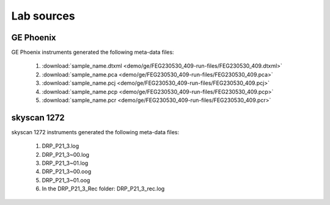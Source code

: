 Lab sources
===========

GE Phoenix
----------

GE Phoenix instruments generated the following meta-data files:

    #. :download:`sample_name.dtxml <demo/ge/FEG230530_409-run-files/FEG230530_409.dtxml>` 
    #. :download:`sample_name.pca <demo/ge/FEG230530_409-run-files/FEG230530_409.pca>` 
    #. :download:`sample_name.pcj <demo/ge/FEG230530_409-run-files/FEG230530_409.pcj>` 
    #. :download:`sample_name.pcp <demo/ge/FEG230530_409-run-files/FEG230530_409.pcp>` 
    #. :download:`sample_name.pcr <demo/ge/FEG230530_409-run-files/FEG230530_409.pcr>` 

skyscan 1272
------------

skyscan 1272 instruments generated the following meta-data files:

    #. DRP_P21_3.log       
    #. DRP_P21_3~00.log    
    #. DRP_P21_3~01.log    
    #. DRP_P21_3~00.oog    
    #. DRP_P21_3~01.oog
    #. In the DRP_P21_3_Rec folder: DRP_P21_3_rec.log       
